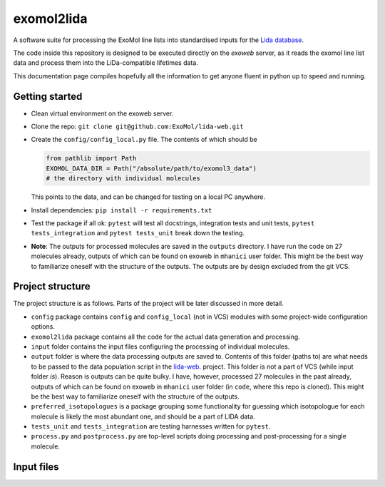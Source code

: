 ***********
exomol2lida
***********

A software suite for processing the ExoMol line lists into standardised inputs for the
`Lida database <https://github.com/ExoMol/lida-web>`_.

The code inside this repository is designed to be executed directly on the *exoweb*
server, as it reads the exomol line list data and process them into the LiDa-compatible
lifetimes data.

This documentation page compiles hopefully all the information to get anyone fluent in
python up to speed and running.


Getting started
===============

- Clean virtual environment on the exoweb server.

- Clone the repo: ``git clone git@github.com:ExoMol/lida-web.git``

- Create the ``config/config_local.py`` file. The contents of which should be

  .. code-block:: python

    from pathlib import Path
    EXOMOL_DATA_DIR = Path("/absolute/path/to/exomol3_data")
    # the directory with individual molecules

  This points to the data, and can be changed for testing on a local PC anywhere.

- Install dependencies: ``pip install -r requirements.txt``

- Test the package if all ok: ``pytest`` will test all docstrings, integration tests and
  unit tests, ``pytest tests_integration`` and ``pytest tests_unit`` break down the
  testing.

- **Note**: The outputs for processed molecules are saved in the ``outputs`` directory.
  I have run the code on 27 molecules already, outputs of which can be found on exoweb
  in ``mhanici`` user folder. This might be the best way to familiarize oneself with
  the structure of the outputs. The outputs are by design excluded from the git VCS.


Project structure
=================

The project structure is as follows. Parts of the project will be later discussed in
more detail.

- ``config`` package contains ``config`` and ``config_local`` (not in VCS) modules
  with some project-wide configuration options.

- ``exomol2lida`` package contains all the code for the actual data generation
  and processing.

- ``input`` folder contains the input files configuring the processing of individual
  molecules.

- ``output`` folder is where the data processing outputs are saved to. Contents of this
  folder (paths to) are what needs to be passed to the data population script in the
  `lida-web <https://github.com/ExoMol/lida-web>`_. project.
  This folder is not a part of VCS (while input folder *is*). Reason is outputs can be
  quite bulky. I have, however, processed 27 molecules in the past already, outputs of
  which can be found on exoweb in ``mhanici`` user folder (in ``code``, where this
  repo is cloned). This might be the best way to familiarize oneself with
  the structure of the outputs.

- ``preferred_isotopologues`` is a package grouping some functionality for guessing
  which isotopologue for each molecule is likely the most abundant one, and should be
  a part of LIDA data.

- ``tests_unit`` and ``tests_integration`` are testing harnesses written for ``pytest``.

- ``process.py`` and ``postprocess.py`` are top-level scripts doing processing and
  post-processing for a single molecule.


Input files
===========

